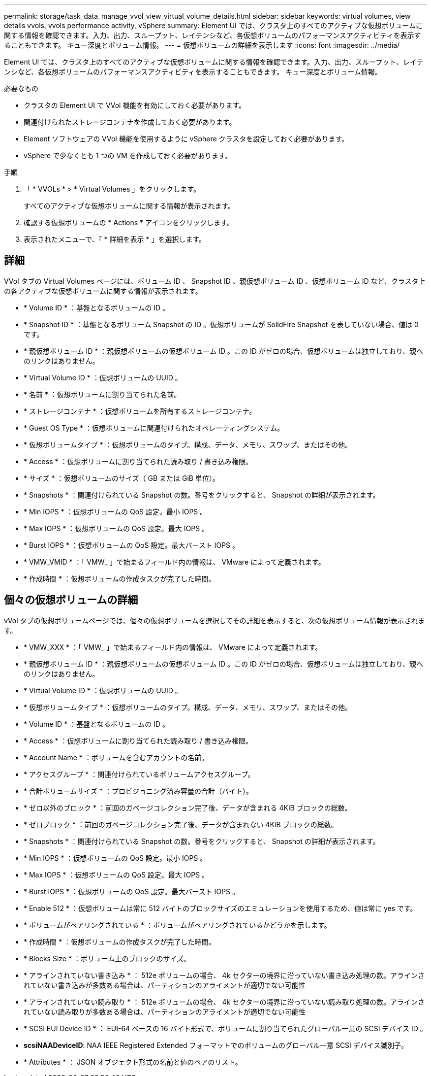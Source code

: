 ---
permalink: storage/task_data_manage_vvol_view_virtual_volume_details.html 
sidebar: sidebar 
keywords: virtual volumes, view details vvols, vvols performance activity, vSphere 
summary: Element UI では、クラスタ上のすべてのアクティブな仮想ボリュームに関する情報を確認できます。入力、出力、スループット、レイテンシなど、各仮想ボリュームのパフォーマンスアクティビティを表示することもできます。 キュー深度とボリューム情報。 
---
= 仮想ボリュームの詳細を表示します
:icons: font
:imagesdir: ../media/


[role="lead"]
Element UI では、クラスタ上のすべてのアクティブな仮想ボリュームに関する情報を確認できます。入力、出力、スループット、レイテンシなど、各仮想ボリュームのパフォーマンスアクティビティを表示することもできます。 キュー深度とボリューム情報。

.必要なもの
* クラスタの Element UI で VVol 機能を有効にしておく必要があります。
* 関連付けられたストレージコンテナを作成しておく必要があります。
* Element ソフトウェアの VVol 機能を使用するように vSphere クラスタを設定しておく必要があります。
* vSphere で少なくとも 1 つの VM を作成しておく必要があります。


.手順
. 「 * VVOLs * > * Virtual Volumes 」をクリックします。
+
すべてのアクティブな仮想ボリュームに関する情報が表示されます。

. 確認する仮想ボリュームの * Actions * アイコンをクリックします。
. 表示されたメニューで、「 * 詳細を表示 * 」を選択します。




== 詳細

VVol タブの Virtual Volumes ページには、ボリューム ID 、 Snapshot ID 、親仮想ボリューム ID 、仮想ボリューム ID など、クラスタ上の各アクティブな仮想ボリュームに関する情報が表示されます。

* * Volume ID * ：基盤となるボリュームの ID 。
* * Snapshot ID * ：基盤となるボリューム Snapshot の ID 。仮想ボリュームが SolidFire Snapshot を表していない場合、値は 0 です。
* * 親仮想ボリューム ID * ：親仮想ボリュームの仮想ボリューム ID 。この ID がゼロの場合、仮想ボリュームは独立しており、親へのリンクはありません。
* * Virtual Volume ID * ：仮想ボリュームの UUID 。
* * 名前 * ：仮想ボリュームに割り当てられた名前。
* * ストレージコンテナ * ：仮想ボリュームを所有するストレージコンテナ。
* * Guest OS Type * ：仮想ボリュームに関連付けられたオペレーティングシステム。
* * 仮想ボリュームタイプ * ：仮想ボリュームのタイプ。構成、データ、メモリ、スワップ、またはその他。
* * Access * ：仮想ボリュームに割り当てられた読み取り / 書き込み権限。
* * サイズ * ：仮想ボリュームのサイズ（ GB または GiB 単位）。
* * Snapshots * ：関連付けられている Snapshot の数。番号をクリックすると、 Snapshot の詳細が表示されます。
* * Min IOPS * ：仮想ボリュームの QoS 設定。最小 IOPS 。
* * Max IOPS * ：仮想ボリュームの QoS 設定。最大 IOPS 。
* * Burst IOPS * ：仮想ボリュームの QoS 設定。最大バースト IOPS 。
* * VMW_VMID * ：「 VMW_ 」で始まるフィールド内の情報は、 VMware によって定義されます。
* * 作成時間 * ：仮想ボリュームの作成タスクが完了した時間。




== 個々の仮想ボリュームの詳細

vVol タブの仮想ボリュームページでは、個々の仮想ボリュームを選択してその詳細を表示すると、次の仮想ボリューム情報が表示されます。

* * VMW_XXX * ：「 VMW_ 」で始まるフィールド内の情報は、 VMware によって定義されます。
* * 親仮想ボリューム ID * ：親仮想ボリュームの仮想ボリューム ID 。この ID がゼロの場合、仮想ボリュームは独立しており、親へのリンクはありません。
* * Virtual Volume ID * ：仮想ボリュームの UUID 。
* * 仮想ボリュームタイプ * ：仮想ボリュームのタイプ。構成、データ、メモリ、スワップ、またはその他。
* * Volume ID * ：基盤となるボリュームの ID 。
* * Access * ：仮想ボリュームに割り当てられた読み取り / 書き込み権限。
* * Account Name * ：ボリュームを含むアカウントの名前。
* * アクセスグループ * ：関連付けられているボリュームアクセスグループ。
* * 合計ボリュームサイズ * ：プロビジョニング済み容量の合計（バイト）。
* * ゼロ以外のブロック * ：前回のガベージコレクション完了後、データが含まれる 4KiB ブロックの総数。
* * ゼロブロック * ：前回のガベージコレクション完了後、データが含まれない 4KiB ブロックの総数。
* * Snapshots * ：関連付けられている Snapshot の数。番号をクリックすると、 Snapshot の詳細が表示されます。
* * Min IOPS * ：仮想ボリュームの QoS 設定。最小 IOPS 。
* * Max IOPS * ：仮想ボリュームの QoS 設定。最大 IOPS 。
* * Burst IOPS * ：仮想ボリュームの QoS 設定。最大バースト IOPS 。
* * Enable 512 * ：仮想ボリュームは常に 512 バイトのブロックサイズのエミュレーションを使用するため、値は常に yes です。
* * ボリュームがペアリングされている * ：ボリュームがペアリングされているかどうかを示します。
* * 作成時間 * ：仮想ボリュームの作成タスクが完了した時間。
* * Blocks Size * ：ボリューム上のブロックのサイズ。
* * アラインされていない書き込み * ： 512e ボリュームの場合、 4k セクターの境界に沿っていない書き込み処理の数。アラインされていない書き込みが多数ある場合は、パーティションのアライメントが適切でない可能性
* * アラインされていない読み取り * ： 512e ボリュームの場合、 4k セクターの境界に沿っていない読み取り処理の数。アラインされていない読み取りが多数ある場合は、パーティションのアライメントが適切でない可能性
* * SCSI EUI Device ID * ： EUI-64 ベースの 16 バイト形式で、ボリュームに割り当てられたグローバル一意の SCSI デバイス ID 。
* *scsiNAADeviceID*: NAA IEEE Registered Extended フォーマットでのボリュームのグローバル一意 SCSI デバイス識別子。
* * Attributes * ： JSON オブジェクト形式の名前と値のペアのリスト。

